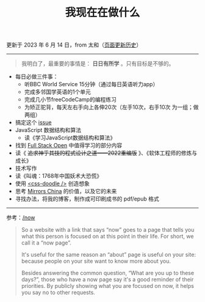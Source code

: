 #+TITLE: 我现在在做什么
#+DESCRIPTION: 我这段时间的目标

更新于 2023 年 6 月 14 日，from 太和（[[https://github.com/tianheg/blog/commits/main/content/now.org][页面更新历史]]）

-----

#+BEGIN_QUOTE
我明白了，最重要的事情是： *日日有所学* 。只有目标是不够的。
#+END_QUOTE

- 每日必做三件事：
  - 听BBC World Service 15分钟（通过每日英语听力app）
  - 完成多邻国学英语的1个单元
  - 完成几小节freeCodeCamp的编程练习
  - 为矫正驼背，每天左右手向上各伸20次（左手10次，右手10次 为一组；做两组）
- 搞定这个 [[https://github.com/kaiyuanshe/OpenHackathon-Web/issues/154][issue]]
- JavaScript 数据结构和算法
  - 读《学习JavaScript数据结构和算法》
- 找到 [[https://fullstackopen.com/en/][Full Stack Open]] 中值得学习的部分内容
- 读《 +追求神乎其技的程式设计之道——2022重编版+ 》、《软体工程师的修炼与成长》
- 技术写作
- 读《叫魂：1768年中国妖术大恐慌》
- 使用 [[https://css-doodle.com/][<css-doodle />]] 创造想象
- 思考 [[https://github.com/tianheg/mirrors-china][Mirrors China]] 的价值，以及它的未来
- 寻找办法，将我的博客，制作成可印刷成书的 pdf/epub 格式

-----

参考：[[https://nownownow.com/about][/now]]

#+BEGIN_QUOTE
  So a website with a link that says “now” goes to a page that tells you
  what this person is focused on at this point in their life. For short,
  we call it a “now page”.

  It's useful for the same reason an “about” page is useful on your
  site: because people on your site want to know more about you.

  Besides answering the common question, “What are you up to these
  days?”, those who have a now page say it's a good reminder of their
  priorities. By publicly showing what you are focused on now, it helps
  you say no to other requests.
#+END_QUOTE
